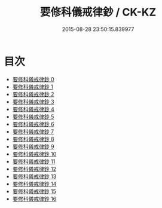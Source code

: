 #+TITLE: 要修科儀戒律鈔 / CK-KZ

#+DATE: 2015-08-28 23:50:15.839977
* 目次
 - [[file:KR5b0147_000.txt][要修科儀戒律鈔 0]]
 - [[file:KR5b0147_001.txt][要修科儀戒律鈔 1]]
 - [[file:KR5b0147_002.txt][要修科儀戒律鈔 2]]
 - [[file:KR5b0147_003.txt][要修科儀戒律鈔 3]]
 - [[file:KR5b0147_004.txt][要修科儀戒律鈔 4]]
 - [[file:KR5b0147_005.txt][要修科儀戒律鈔 5]]
 - [[file:KR5b0147_006.txt][要修科儀戒律鈔 6]]
 - [[file:KR5b0147_007.txt][要修科儀戒律鈔 7]]
 - [[file:KR5b0147_008.txt][要修科儀戒律鈔 8]]
 - [[file:KR5b0147_009.txt][要修科儀戒律鈔 9]]
 - [[file:KR5b0147_010.txt][要修科儀戒律鈔 10]]
 - [[file:KR5b0147_011.txt][要修科儀戒律鈔 11]]
 - [[file:KR5b0147_012.txt][要修科儀戒律鈔 12]]
 - [[file:KR5b0147_013.txt][要修科儀戒律鈔 13]]
 - [[file:KR5b0147_014.txt][要修科儀戒律鈔 14]]
 - [[file:KR5b0147_015.txt][要修科儀戒律鈔 15]]
 - [[file:KR5b0147_016.txt][要修科儀戒律鈔 16]]
